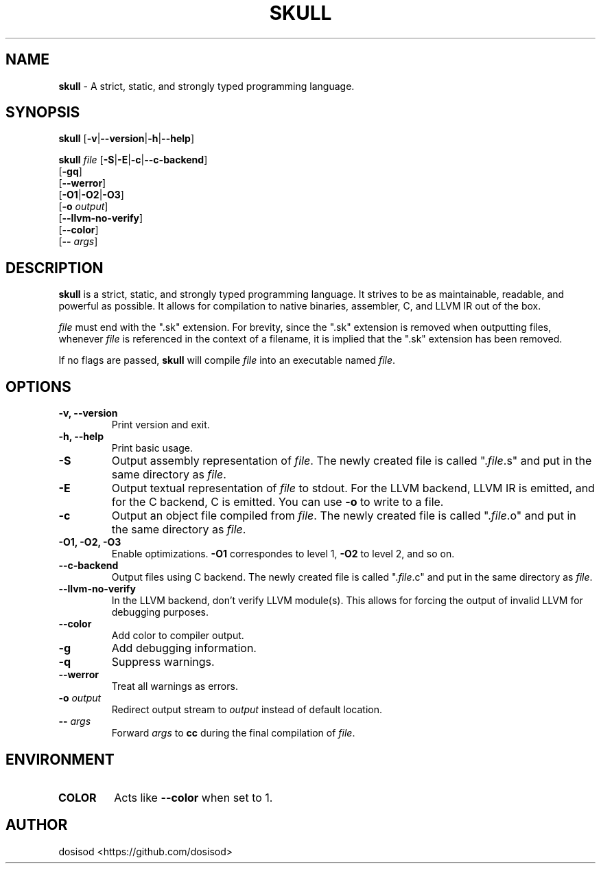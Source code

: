 .TH SKULL 1 "JANURARY 2022" "Linux" "User Manuals"
.SH NAME
.B skull\fR \- A strict, static, and strongly typed programming language.

.SH SYNOPSIS
\fBskull\fR [\fB\-v\fR|\fB\-\-version\fR|\fB\-h\fR|\fB\-\-help\fR]

\fBskull\fR \fIfile\fR [\fB\-S\fR|\fB\-E\fR|\fB\-c\fR|\fB\-\-c\-backend\fR]
           [\fB\-gq\fR]
           [\fB\-\-werror\fR]
           [\fB\-O1\fR|\fB\-O2\fR|\fB\-O3\fR]
           [\fB\-o\fR \fIoutput\fR]
           [\fB\-\-llvm\-no\-verify\fR]
           [\fB\-\-color\fR]
           [\fB\-\-\fR \fIargs\fR]

.SH DESCRIPTION
\fBskull\fR is a strict, static, and strongly typed programming language.
It strives to be as maintainable, readable, and powerful as possible.
It allows for compilation to native binaries, assembler, C, and LLVM IR
out of the box.

\fIfile\fR must end with the ".sk" extension. For brevity, since the ".sk"
extension is removed when outputting files, whenever \fIfile\fR is
referenced in the context of a filename, it is implied that the ".sk"
extension has been removed.

If no flags are passed, \fBskull\fR will compile \fIfile\fR into an executable
named \fIfile\fR.
.SH OPTIONS
.TP
.B \-v, \-\-version
Print version and exit.

.TP
.B \-h, \-\-help
Print basic usage.

.TP
.B \-S
Output assembly representation of \fIfile\fR.
The newly created file is called ".\fIfile\fR.s" and put in the same directory as \fIfile\fR.

.TP
.B \-E
Output textual representation of \fIfile\fR to stdout.
For the LLVM backend, LLVM IR is emitted, and for the C backend, C is emitted.
You can use \fB\-o\fR to write to a file.

.TP
.B \-c
Output an object file compiled from \fIfile\fR.
The newly created file is called ".\fIfile\fR.o" and put in the same directory as \fIfile\fR.

.TP
.B \-O1, \-O2, \-O3
Enable optimizations. \fB\-O1\fR correspondes to level 1, \fB\-O2\fR to level 2, and so on.

.TP
.B \-\-c\-backend
Output files using C backend.
The newly created file is called ".\fIfile\fR.c" and put in the same directory as \fIfile\fR.

.TP
.B \-\-llvm\-no\-verify
In the LLVM backend, don't verify LLVM module(s).
This allows for forcing the output of invalid LLVM for debugging purposes.

.TP
.B \-\-color
Add color to compiler output.

.TP
.B \-g
Add debugging information.

.TP
.B \-q
Suppress warnings.

.TP
.B \-\-werror
Treat all warnings as errors.

.TP
.BI \-o " output"
Redirect output stream to \fIoutput\fR instead of default location.

.TP
.BI \-\- " args"
Forward \fIargs\fR to \fBcc\fR during the final compilation of \fIfile\fR.

.SH ENVIRONMENT

.TP
.B COLOR
Acts like \fB--color\fR when set to 1.

.SH AUTHOR
dosisod <https://github.com/dosisod>
